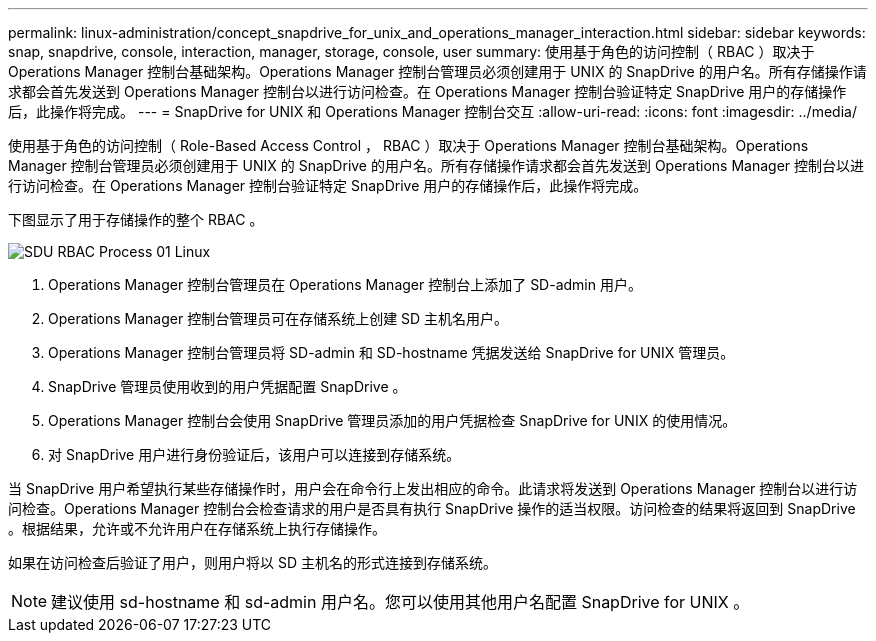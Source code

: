 ---
permalink: linux-administration/concept_snapdrive_for_unix_and_operations_manager_interaction.html 
sidebar: sidebar 
keywords: snap, snapdrive, console, interaction, manager, storage, console, user 
summary: 使用基于角色的访问控制（ RBAC ）取决于 Operations Manager 控制台基础架构。Operations Manager 控制台管理员必须创建用于 UNIX 的 SnapDrive 的用户名。所有存储操作请求都会首先发送到 Operations Manager 控制台以进行访问检查。在 Operations Manager 控制台验证特定 SnapDrive 用户的存储操作后，此操作将完成。 
---
= SnapDrive for UNIX 和 Operations Manager 控制台交互
:allow-uri-read: 
:icons: font
:imagesdir: ../media/


[role="lead"]
使用基于角色的访问控制（ Role-Based Access Control ， RBAC ）取决于 Operations Manager 控制台基础架构。Operations Manager 控制台管理员必须创建用于 UNIX 的 SnapDrive 的用户名。所有存储操作请求都会首先发送到 Operations Manager 控制台以进行访问检查。在 Operations Manager 控制台验证特定 SnapDrive 用户的存储操作后，此操作将完成。

下图显示了用于存储操作的整个 RBAC 。

image::../media/sdu_rbac_process_01_linux.gif[SDU RBAC Process 01 Linux]

. Operations Manager 控制台管理员在 Operations Manager 控制台上添加了 SD-admin 用户。
. Operations Manager 控制台管理员可在存储系统上创建 SD 主机名用户。
. Operations Manager 控制台管理员将 SD-admin 和 SD-hostname 凭据发送给 SnapDrive for UNIX 管理员。
. SnapDrive 管理员使用收到的用户凭据配置 SnapDrive 。
. Operations Manager 控制台会使用 SnapDrive 管理员添加的用户凭据检查 SnapDrive for UNIX 的使用情况。
. 对 SnapDrive 用户进行身份验证后，该用户可以连接到存储系统。


当 SnapDrive 用户希望执行某些存储操作时，用户会在命令行上发出相应的命令。此请求将发送到 Operations Manager 控制台以进行访问检查。Operations Manager 控制台会检查请求的用户是否具有执行 SnapDrive 操作的适当权限。访问检查的结果将返回到 SnapDrive 。根据结果，允许或不允许用户在存储系统上执行存储操作。

如果在访问检查后验证了用户，则用户将以 SD 主机名的形式连接到存储系统。


NOTE: 建议使用 sd-hostname 和 sd-admin 用户名。您可以使用其他用户名配置 SnapDrive for UNIX 。
